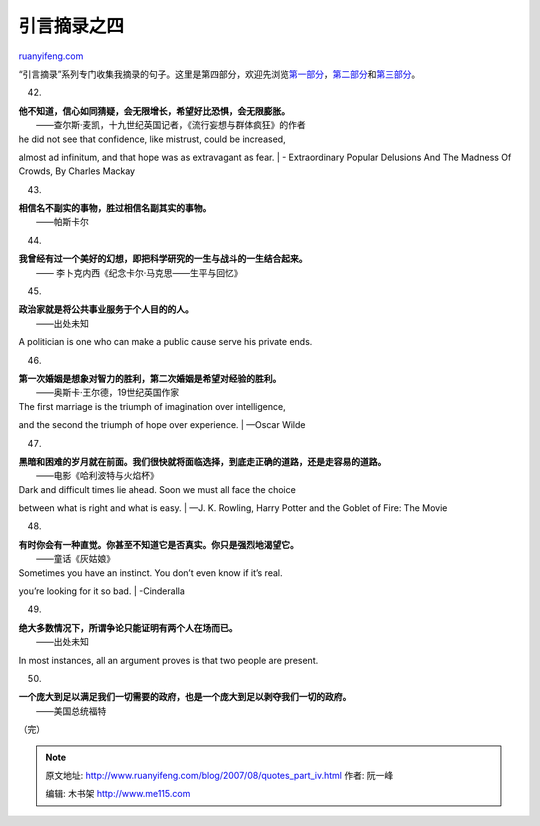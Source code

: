 .. _200708_quotes_part_iv:

引言摘录之四
===============================

`ruanyifeng.com <http://www.ruanyifeng.com/blog/2007/08/quotes_part_iv.html>`__

“引言摘录”系列专门收集我摘录的句子。这里是第四部分，欢迎先浏览\ `第一部分 <http://www.ruanyifeng.com/blog/2006/06/post_243.html>`__\ ，\ `第二部分 <http://www.ruanyifeng.com/blog/2006/06/post_249.html>`__\ 和\ `第三部分 <http://www.ruanyifeng.com/blog/2006/06/post_252.html>`__\ 。

42.

| **他不知道，信心如同猜疑，会无限增长，希望好比恐惧，会无限膨胀。**
|  ——查尔斯·麦凯，十九世纪英国记者，《流行妄想与群体疯狂》的作者

| he did not see that confidence, like mistrust, could be increased,
almost ad infinitum, and that hope was as extravagant as fear.
|  - Extraordinary Popular Delusions And The Madness Of Crowds, By
Charles Mackay

43.

| **相信名不副实的事物，胜过相信名副其实的事物。**
|  ——帕斯卡尔

44.

| **我曾经有过一个美好的幻想，即把科学研究的一生与战斗的一生结合起来。**
|  —— 李卜克内西《纪念卡尔·马克思——生平与回忆》

45.

| **政治家就是将公共事业服务于个人目的的人。**
|  ——出处未知

A politician is one who can make a public cause serve his private ends.

46.

| **第一次婚姻是想象对智力的胜利，第二次婚姻是希望对经验的胜利。**
|  ——奥斯卡·王尔德，19世纪英国作家

| The first marriage is the triumph of imagination over intelligence,
and the second the triumph of hope over experience.
|  —Oscar Wilde

47.

| **黑暗和困难的岁月就在前面。我们很快就将面临选择，到底走正确的道路，还是走容易的道路。**
|  ——电影《哈利波特与火焰杯》

| Dark and difficult times lie ahead. Soon we must all face the choice
between what is right and what is easy.
|  —J. K. Rowling, Harry Potter and the Goblet of Fire: The Movie

48.

| **有时你会有一种直觉。你甚至不知道它是否真实。你只是强烈地渴望它。**
|  ——童话《灰姑娘》

| Sometimes you have an instinct. You don’t even know if it’s real.
you’re looking for it so bad.
|  -Cinderalla

49.

| **绝大多数情况下，所谓争论只能证明有两个人在场而已。**
|  ——出处未知

In most instances, all an argument proves is that two people are
present.

50.

| **一个庞大到足以满足我们一切需要的政府，也是一个庞大到足以剥夺我们一切的政府。**
|  ——美国总统福特

（完）

.. note::
    原文地址: http://www.ruanyifeng.com/blog/2007/08/quotes_part_iv.html 
    作者: 阮一峰 

    编辑: 木书架 http://www.me115.com